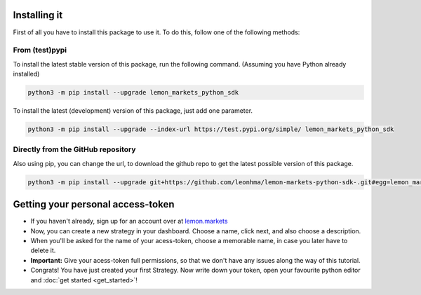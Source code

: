 Installing it
=============

First of all you have to install this package to use it. To do this, follow one of the following methods:

From (test)pypi
---------------

To install the latest stable version of this package, run the following command. (Assuming you have Python already installed)

.. code-block::

   python3 -m pip install --upgrade lemon_markets_python_sdk

To install the latest (development) version of this package, just add one parameter.

.. code-block::

   python3 -m pip install --upgrade --index-url https://test.pypi.org/simple/ lemon_markets_python_sdk

Directly from the GitHub repository
-----------------------------------

Also using pip, you can change the url, to download the github repo to get the latest possible version of this package.

.. code-block::

   python3 -m pip install --upgrade git+https://github.com/leonhma/lemon-markets-python-sdk-.git#egg=lemon_markets_python_sdk

Getting your personal access-token
==================================

* If you haven't already, sign up for an account over at `lemon.markets <https://app.lemon.markets/registration>`_

* Now, you can create a new strategy in your dashboard. Choose a name, click next, and also choose a description.

* When you'll be asked for the name of your acess-token, choose a memorable name, in case you later have to delete it.

* **Important:** Give your acess-token full permissions, so that we don't have any issues along the way of this tutorial.

* Congrats! You have just created your first Strategy. Now write down your token, open your favourite python editor and :doc:`get started <get_started>`!
